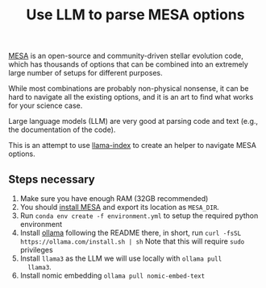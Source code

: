 #+title: Use LLM to parse MESA options

[[https://docs.mesastar.org/en/latest/][MESA]] is an open-source and community-driven stellar evolution code,
which has thousands of options that can be combined into an extremely
large number of setups for different purposes.

While most combinations are probably non-physical nonsense, it can be
hard to navigate all the existing options, and it is an art to find
what works for your science case.

Large language models (LLM) are very good at parsing code and text
(e.g., the documentation of the code).

This is an attempt to use [[https://docs.llamaindex.ai/en/stable/][llama-index]] to create an helper to navigate
MESA options.

** Steps necessary

1. Make sure you have enough RAM (32GB recommended)
2. You should [[https://docs.mesastar.org/en/latest/installation.html][install MESA]] and export its location as =MESA_DIR=.
3. Run =conda env create -f environment.yml= to setup the required
   python environment
4. Install [[https://github.com/ollama/ollama][ollama]] following the README there, in short, run =curl -fsSL https://ollama.com/install.sh | sh=
   Note that this will require =sudo= privileges
5. Install =llama3= as the LLM we will use locally with =ollama pull
   llama3=.
6. Install nomic embedding =ollama pull nomic-embed-text=
